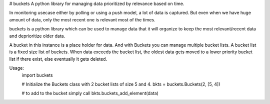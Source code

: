# buckets
A python library for managing data prioritized by relevance based on time.

In monitoring usecase either by polling or using a push model, a lot of data
is captured. But even when we have huge amount of data, only the most recent one
is relevant most of the times.

buckets is a python library which can be used to manage data that it will organize
to keep the most relevant/recent data and deprioritize older data. 

A bucket in this instance is a place holder for data. And with Buckets you can manage 
multiple bucket lists. A bucket list is a fixed size list of buckets. When data exceeds the bucket
list, the oldest data gets moved to a lower priority bucket list if there exist, else eventually it gets
deleted.

Usage:
    import buckets

    # Initialize the Buckets class with 2 bucket lists of size 5 and 4.
    bkts = buckets.Buckets(2, [5, 4])

    # to add to the bucket simply call
    bkts.buckets_add_element(data)








